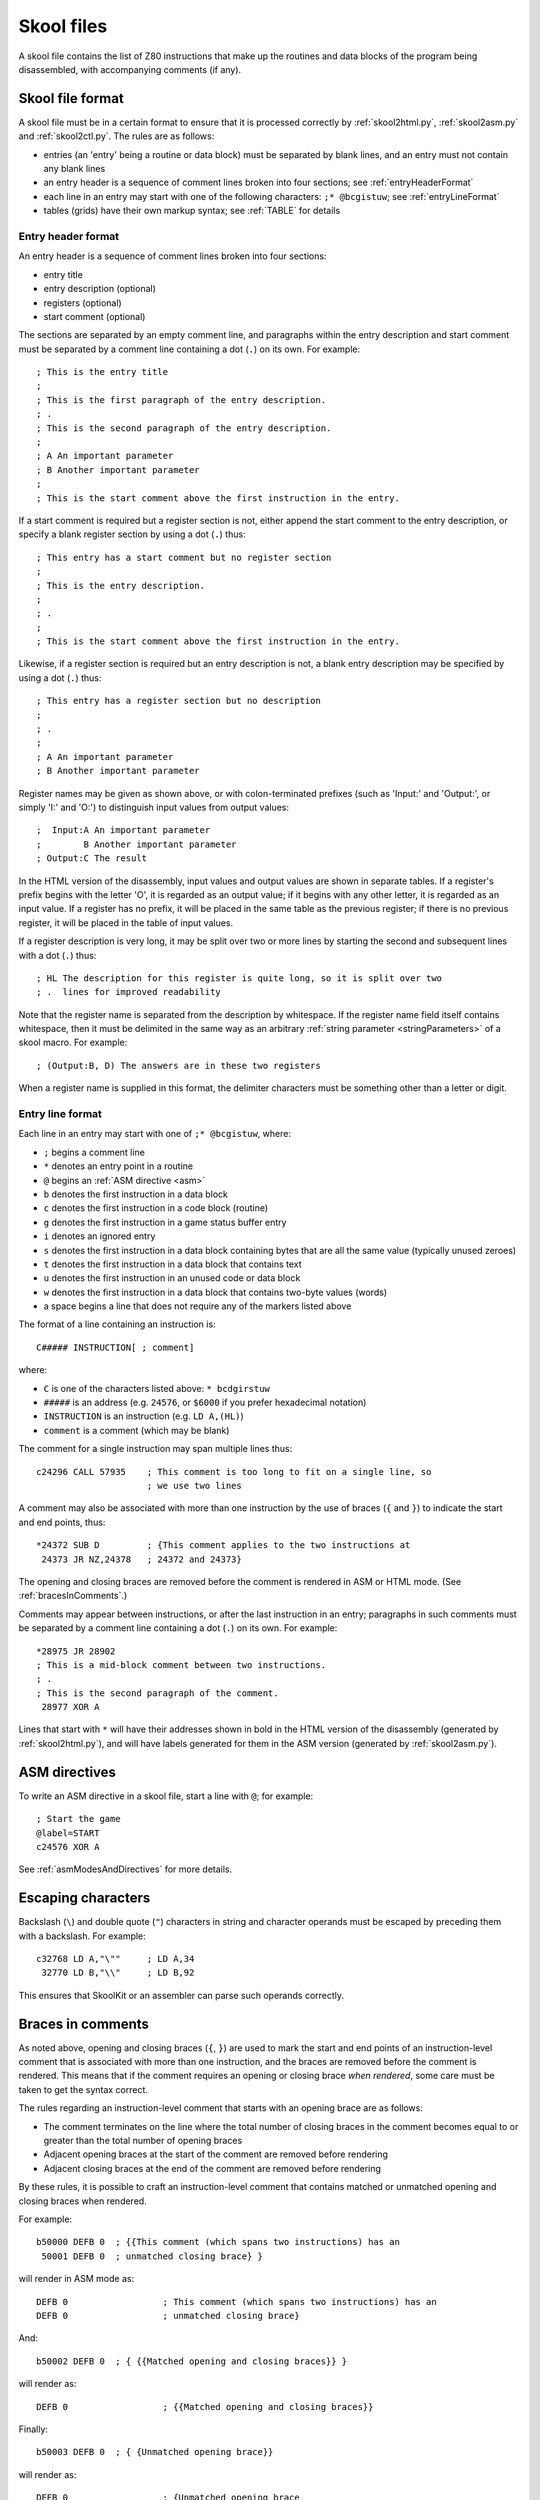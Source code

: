 .. _skoolFiles:

Skool files
===========
A skool file contains the list of Z80 instructions that make up the routines
and data blocks of the program being disassembled, with accompanying comments
(if any).

.. _skoolFileFormat:

Skool file format
-----------------
A skool file must be in a certain format to ensure that it is processed
correctly by :ref:`skool2html.py`, :ref:`skool2asm.py` and :ref:`skool2ctl.py`.
The rules are as follows:

* entries (an 'entry' being a routine or data block) must be separated by
  blank lines, and an entry must not contain any blank lines

* an entry header is a sequence of comment lines broken into four sections;
  see :ref:`entryHeaderFormat`

* each line in an entry may start with one of the following characters:
  ``;* @bcgistuw``; see :ref:`entryLineFormat`

* tables (grids) have their own markup syntax; see :ref:`TABLE` for details

.. _entryHeaderFormat:

Entry header format
^^^^^^^^^^^^^^^^^^^
An entry header is a sequence of comment lines broken into four sections:

* entry title
* entry description (optional)
* registers (optional)
* start comment (optional)

The sections are separated by an empty comment line, and paragraphs within
the entry description and start comment must be separated by a comment line
containing a dot (``.``) on its own. For example::

  ; This is the entry title
  ;
  ; This is the first paragraph of the entry description.
  ; .
  ; This is the second paragraph of the entry description.
  ;
  ; A An important parameter
  ; B Another important parameter
  ;
  ; This is the start comment above the first instruction in the entry.

If a start comment is required but a register section is not, either append the
start comment to the entry description, or specify a blank register section by
using a dot (``.``) thus::

  ; This entry has a start comment but no register section
  ;
  ; This is the entry description.
  ;
  ; .
  ;
  ; This is the start comment above the first instruction in the entry.

Likewise, if a register section is required but an entry description is not, a
blank entry description may be specified by using a dot (``.``) thus::

  ; This entry has a register section but no description
  ;
  ; .
  ;
  ; A An important parameter
  ; B Another important parameter

Register names may be given as shown above, or with colon-terminated prefixes
(such as 'Input:' and 'Output:', or simply 'I:' and 'O:') to distinguish input
values from output values::

  ;  Input:A An important parameter
  ;        B Another important parameter
  ; Output:C The result

In the HTML version of the disassembly, input values and output values are
shown in separate tables. If a register's prefix begins with the letter 'O',
it is regarded as an output value; if it begins with any other letter, it is
regarded as an input value. If a register has no prefix, it will be placed in
the same table as the previous register; if there is no previous register, it
will be placed in the table of input values.

If a register description is very long, it may be split over two or more lines
by starting the second and subsequent lines with a dot (``.``) thus::

  ; HL The description for this register is quite long, so it is split over two
  ; .  lines for improved readability

Note that the register name is separated from the description by whitespace. If
the register name field itself contains whitespace, then it must be delimited
in the same way as an arbitrary :ref:`string parameter <stringParameters>` of a
skool macro. For example::

  ; (Output:B, D) The answers are in these two registers

When a register name is supplied in this format, the delimiter characters must
be something other than a letter or digit.

.. _entryLineFormat:

Entry line format
^^^^^^^^^^^^^^^^^
Each line in an entry may start with one of ``;* @bcgistuw``, where:

* ``;`` begins a comment line
* ``*`` denotes an entry point in a routine
* ``@`` begins an :ref:`ASM directive <asm>`
* ``b`` denotes the first instruction in a data block
* ``c`` denotes the first instruction in a code block (routine)
* ``g`` denotes the first instruction in a game status buffer entry
* ``i`` denotes an ignored entry
* ``s`` denotes the first instruction in a data block containing bytes that
  are all the same value (typically unused zeroes)
* ``t`` denotes the first instruction in a data block that contains text
* ``u`` denotes the first instruction in an unused code or data block
* ``w`` denotes the first instruction in a data block that contains two-byte
  values (words)
* a space begins a line that does not require any of the markers listed above

The format of a line containing an instruction is::

  C##### INSTRUCTION[ ; comment]

where:

* ``C`` is one of the characters listed above: ``* bcdgirstuw``
* ``#####`` is an address (e.g. ``24576``, or ``$6000`` if you prefer
  hexadecimal notation)
* ``INSTRUCTION`` is an instruction (e.g. ``LD A,(HL)``)
* ``comment`` is a comment (which may be blank)

The comment for a single instruction may span multiple lines thus::

  c24296 CALL 57935    ; This comment is too long to fit on a single line, so
                       ; we use two lines

A comment may also be associated with more than one instruction by the use of
braces (``{`` and ``}``) to indicate the start and end points, thus::

  *24372 SUB D         ; {This comment applies to the two instructions at
   24373 JR NZ,24378   ; 24372 and 24373}

The opening and closing braces are removed before the comment is rendered in
ASM or HTML mode. (See :ref:`bracesInComments`.)

Comments may appear between instructions, or after the last instruction in an
entry; paragraphs in such comments must be separated by a comment line
containing a dot (``.``) on its own. For example::

  *28975 JR 28902
  ; This is a mid-block comment between two instructions.
  ; .
  ; This is the second paragraph of the comment.
   28977 XOR A

Lines that start with ``*`` will have their addresses shown in bold in the
HTML version of the disassembly (generated by :ref:`skool2html.py`), and will
have labels generated for them in the ASM version (generated by
:ref:`skool2asm.py`).

.. _asm:

ASM directives
--------------
To write an ASM directive in a skool file, start a line with ``@``; for
example::

  ; Start the game
  @label=START
  c24576 XOR A

See :ref:`asmModesAndDirectives` for more details.

Escaping characters
-------------------
Backslash (``\``) and double quote (``"``) characters in string and character
operands must be escaped by preceding them with a backslash. For example::

  c32768 LD A,"\""     ; LD A,34
   32770 LD B,"\\"     ; LD B,92

This ensures that SkoolKit or an assembler can parse such operands correctly.

.. _bracesInComments:

Braces in comments
------------------
As noted above, opening and closing braces (``{``, ``}``) are used to mark the
start and end points of an instruction-level comment that is associated with
more than one instruction, and the braces are removed before the comment is
rendered. This means that if the comment requires an opening or closing brace
`when rendered`, some care must be taken to get the syntax correct.

The rules regarding an instruction-level comment that starts with an opening
brace are as follows:

* The comment terminates on the line where the total number of closing braces
  in the comment becomes equal to or greater than the total number of opening
  braces
* Adjacent opening braces at the start of the comment are removed before
  rendering
* Adjacent closing braces at the end of the comment are removed before
  rendering

By these rules, it is possible to craft an instruction-level comment that
contains matched or unmatched opening and closing braces when rendered.

For example::

  b50000 DEFB 0  ; {{This comment (which spans two instructions) has an
   50001 DEFB 0  ; unmatched closing brace} }

will render in ASM mode as::

  DEFB 0                  ; This comment (which spans two instructions) has an
  DEFB 0                  ; unmatched closing brace}

And::

  b50002 DEFB 0  ; { {{Matched opening and closing braces}} }

will render as::

  DEFB 0                  ; {{Matched opening and closing braces}}

Finally::

  b50003 DEFB 0  ; { {Unmatched opening brace}}

will render as::

  DEFB 0                  ; {Unmatched opening brace

.. _nonEntryBlocks:

Non-entry blocks
----------------
In addition to regular entries (routines and data blocks), a skool file may
also contain blocks of lines that do not match the format of an entry, such as
a header comment that appears before the first entry and contains copyright
information. For example::

  ; Copyright 2018 J Smith

  ; Start
  c24576 JP 32768

Non-entry blocks such as this copyright comment are reproduced by
`skool2asm.py`, ignored by `skool2html.py`, and preserved verbatim by
`skool2ctl.py`.

Revision history
----------------
+---------+-----------------------------------------------------------------+
| Version | Changes                                                         |
+=========+=================================================================+
| 8.1     | Register name fields may contain whitespace                     |
+---------+-----------------------------------------------------------------+
| 4.3     | Added support for the start comment in entry headers; an ASM    |
|         | directive can be declared by starting a line with ``@``         |
+---------+-----------------------------------------------------------------+
| 4.2     | Added support for splitting register descriptions over multiple |
|         | lines                                                           |
+---------+-----------------------------------------------------------------+
| 3.7     | Added support for binary numbers; added the ``s`` block type    |
+---------+-----------------------------------------------------------------+
| 3.1.2   | Added support for 'Input' and 'Output' prefixes in register     |
|         | sections                                                        |
+---------+-----------------------------------------------------------------+
| 2.4     | Added the ability to separate paragraphs and specify a blank    |
|         | entry description by using a dot (``.``) on a line of its own   |
+---------+-----------------------------------------------------------------+
| 2.1     | Added support for hexadecimal numbers                           |
+---------+-----------------------------------------------------------------+
